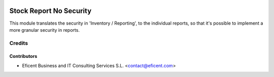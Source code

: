.. image:: https://img.shields.io/badge/license-AGPL--3-blue.png
   :target: https://www.gnu.org/licenses/agpl
   :alt: License: AGPL-3

========================
Stock Report No Security
========================

This module translates the security in 'Inventory / Reporting', to
the individual reports, so that it's possible to implement a more granular
security in reports.


Credits
=======

Contributors
------------

* Eficent Business and IT Consulting Services S.L. <contact@eficent.com>
